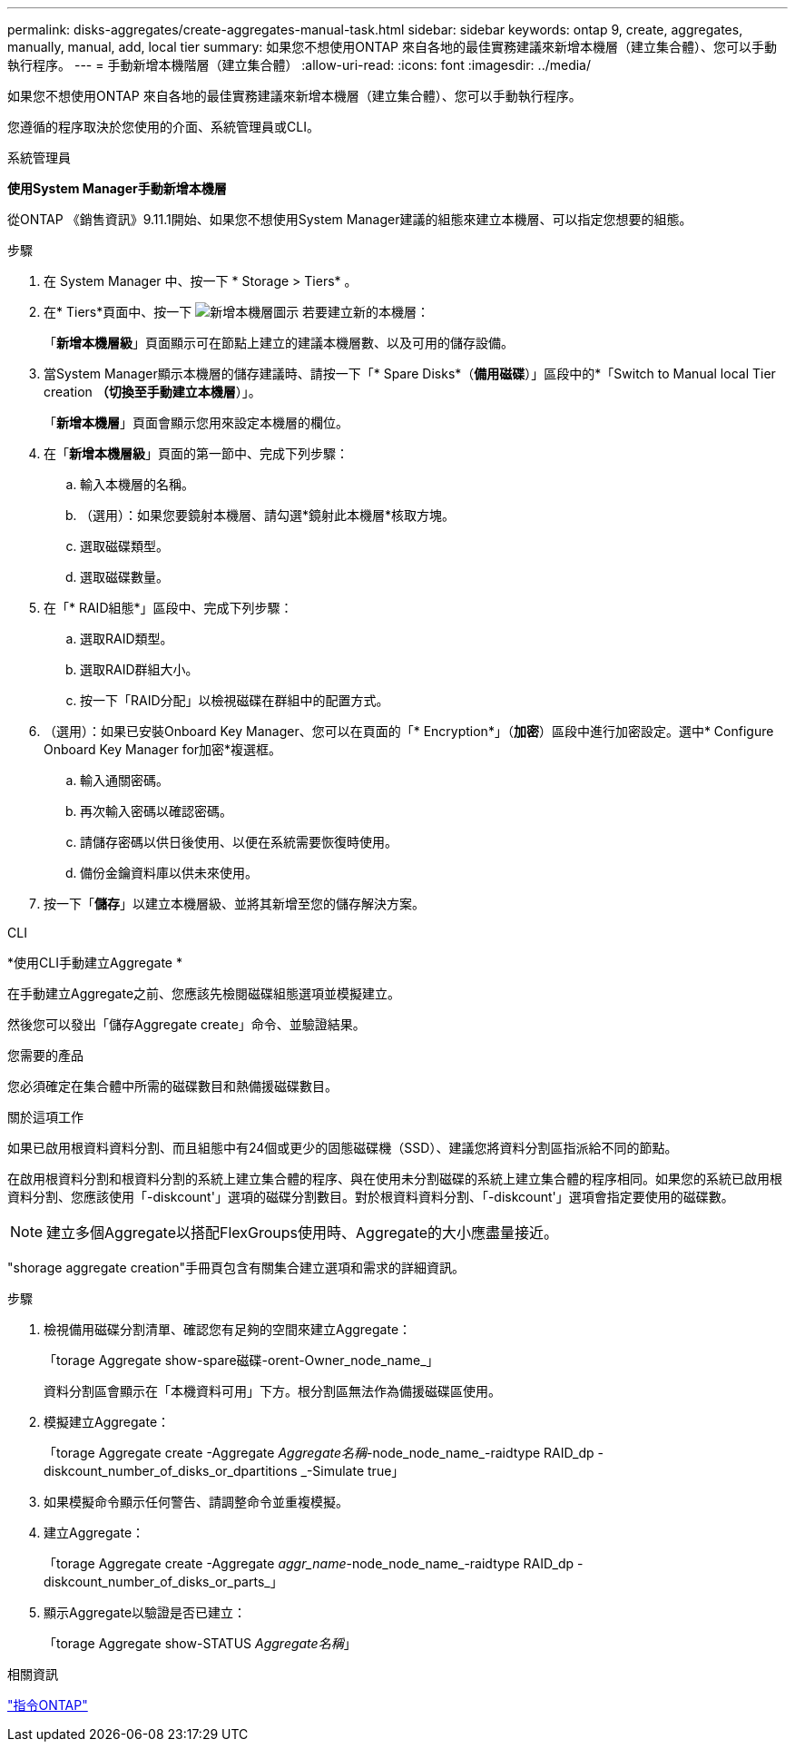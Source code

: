 ---
permalink: disks-aggregates/create-aggregates-manual-task.html 
sidebar: sidebar 
keywords: ontap 9, create, aggregates, manually, manual, add, local tier 
summary: 如果您不想使用ONTAP 來自各地的最佳實務建議來新增本機層（建立集合體）、您可以手動執行程序。 
---
= 手動新增本機階層（建立集合體）
:allow-uri-read: 
:icons: font
:imagesdir: ../media/


[role="lead"]
如果您不想使用ONTAP 來自各地的最佳實務建議來新增本機層（建立集合體）、您可以手動執行程序。

您遵循的程序取決於您使用的介面、系統管理員或CLI。

[role="tabbed-block"]
====
.系統管理員
--
*使用System Manager手動新增本機層*

從ONTAP 《銷售資訊》9.11.1開始、如果您不想使用System Manager建議的組態來建立本機層、可以指定您想要的組態。

.步驟
. 在 System Manager 中、按一下 * Storage > Tiers* 。
. 在* Tiers*頁面中、按一下 image:icon-add-local-tier.png["新增本機層圖示"] 若要建立新的本機層：
+
「*新增本機層級*」頁面顯示可在節點上建立的建議本機層數、以及可用的儲存設備。

. 當System Manager顯示本機層的儲存建議時、請按一下「* Spare Disks*（*備用磁碟*）」區段中的*「Switch to Manual local Tier creation *（切換至手動建立本機層*）」。
+
「*新增本機層*」頁面會顯示您用來設定本機層的欄位。

. 在「*新增本機層級*」頁面的第一節中、完成下列步驟：
+
.. 輸入本機層的名稱。
.. （選用）：如果您要鏡射本機層、請勾選*鏡射此本機層*核取方塊。
.. 選取磁碟類型。
.. 選取磁碟數量。


. 在「* RAID組態*」區段中、完成下列步驟：
+
.. 選取RAID類型。
.. 選取RAID群組大小。
.. 按一下「RAID分配」以檢視磁碟在群組中的配置方式。


. （選用）：如果已安裝Onboard Key Manager、您可以在頁面的「* Encryption*」（*加密*）區段中進行加密設定。選中* Configure Onboard Key Manager for加密*複選框。
+
.. 輸入通關密碼。
.. 再次輸入密碼以確認密碼。
.. 請儲存密碼以供日後使用、以便在系統需要恢復時使用。
.. 備份金鑰資料庫以供未來使用。


. 按一下「*儲存*」以建立本機層級、並將其新增至您的儲存解決方案。


--
.CLI
--
*使用CLI手動建立Aggregate *

在手動建立Aggregate之前、您應該先檢閱磁碟組態選項並模擬建立。

然後您可以發出「儲存Aggregate create」命令、並驗證結果。

.您需要的產品
您必須確定在集合體中所需的磁碟數目和熱備援磁碟數目。

.關於這項工作
如果已啟用根資料資料分割、而且組態中有24個或更少的固態磁碟機（SSD）、建議您將資料分割區指派給不同的節點。

在啟用根資料分割和根資料分割的系統上建立集合體的程序、與在使用未分割磁碟的系統上建立集合體的程序相同。如果您的系統已啟用根資料分割、您應該使用「-diskcount'」選項的磁碟分割數目。對於根資料資料分割、「-diskcount'」選項會指定要使用的磁碟數。


NOTE: 建立多個Aggregate以搭配FlexGroups使用時、Aggregate的大小應盡量接近。

"shorage aggregate creation"手冊頁包含有關集合建立選項和需求的詳細資訊。

.步驟
. 檢視備用磁碟分割清單、確認您有足夠的空間來建立Aggregate：
+
「torage Aggregate show-spare磁碟-orent-Owner_node_name_」

+
資料分割區會顯示在「本機資料可用」下方。根分割區無法作為備援磁碟區使用。

. 模擬建立Aggregate：
+
「torage Aggregate create -Aggregate _Aggregate名稱_-node_node_name_-raidtype RAID_dp -diskcount_number_of_disks_or_dpartitions _-Simulate true」

. 如果模擬命令顯示任何警告、請調整命令並重複模擬。
. 建立Aggregate：
+
「torage Aggregate create -Aggregate _aggr_name_-node_node_name_-raidtype RAID_dp -diskcount_number_of_disks_or_parts_」

. 顯示Aggregate以驗證是否已建立：
+
「torage Aggregate show-STATUS _Aggregate名稱_」



--
====
.相關資訊
http://docs.netapp.com/ontap-9/topic/com.netapp.doc.dot-cm-cmpr/GUID-5CB10C70-AC11-41C0-8C16-B4D0DF916E9B.html["指令ONTAP"^]
